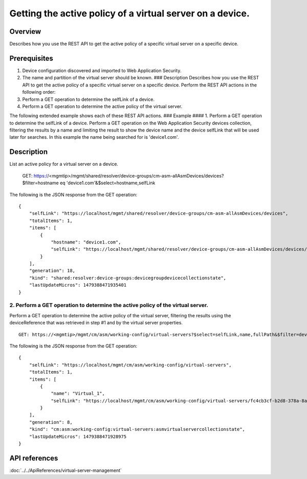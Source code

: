 Getting the active policy of a virtual server on a device.
----------------------------------------------------------------------------

Overview
~~~~~~~~

Describes how you use the REST API to get the active policy of a
specific virtual server on a specific device.

Prerequisites
~~~~~~~~~~~~~

1. Device configuration discovered and imported to Web Application
   Security.
2. The name and partition of the virtual server should be known. ###
   Description Describes how you use the REST API to get the active
   policy of a specific virtual server on a specific device. Perform the
   REST API actions in the following order:
3. Perform a GET operation to determine the selfLink of a device.
4. Perform a GET operation to determine the active policy of the virtual
   server.

The following extended example shows each of these REST API actions. ###
Example #### 1. Perform a GET operation to determine the selfLink of a
device. Perform a GET operation on the Web Application Security devices
collection, filtering the results by a name and limiting the result to
show the device name and the device selfLink that will be used later for
searches. In this example the name being searched for is 'device1.com'.

::

Description
~~~~~~~~~~~

List an active policy for a virtual server on a device.


    GET: https://<mgmtip>/mgmt/shared/resolver/device-groups/cm-asm-allAsmDevices/devices?$filter=hostname eq 'device1.com'&$select=hostname,selfLink

The following is the JSON response from the GET operation:

::

    {
        "selfLink": "https://localhost/mgmt/shared/resolver/device-groups/cm-asm-allAsmDevices/devices",
        "totalItems": 1,
        "items": [
            {
                "hostname": "device1.com",
                "selfLink": "https://localhost/mgmt/shared/resolver/device-groups/cm-asm-allAsmDevices/devices/c1444144-11e7-47e6-8e91-eaa913826a7f"
            }
        ],
        "generation": 18,
        "kind": "shared:resolver:device-groups:devicegroupdevicecollectionstate",
        "lastUpdateMicros": 1479388471935401
    }

2. Perform a GET operation to determine the active policy of the virtual server.
^^^^^^^^^^^^^^^^^^^^^^^^^^^^^^^^^^^^^^^^^^^^^^^^^^^^^^^^^^^^^^^^^^^^^^^^^^^^^^^^

Perform a GET operation to determine the active policy of the virtual
server, filtering the results using the deviceReference that was
retrieved in step #1 and by the virtual server properties.

::

    GET: https://<mgmtip>/mgmt/cm/asm/working-config/virtual-servers?$select=selfLink,name,fullPath&$filter=deviceReference/link eq 'https://localhost/mgmt/shared/resolver/device-groups/cm-asm-allAsmDevices/devices/c1444144-11e7-47e6-8e91-eaa913826a7f' and name eq 'Virtual_1' and partition eq 'Common'

The following is the JSON response from the GET operation:

::

    {
        "selfLink": "https://localhost/mgmt/cm/asm/working-config/virtual-servers",
        "totalItems": 1,
        "items": [
            {
                "name": "Virtual_1",
                "selfLink": "https://localhost/mgmt/cm/asm/working-config/virtual-servers/fc4cb3cf-b2d8-378a-8a64-07a27e60316c"
            }
        ],
        "generation": 8,
        "kind": "cm:asm:working-config:virtual-servers:asmvirtualservercollectionstate",
        "lastUpdateMicros": 1479388471928975
    }

API references
~~~~~~~~~~~~~~
:doc:`../../ApiReferences/virtual-server-management`
